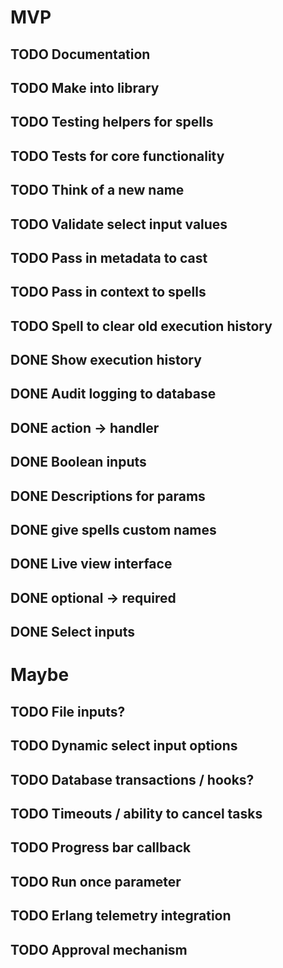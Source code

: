 * MVP
** TODO Documentation
** TODO Make into library
** TODO Testing helpers for spells
** TODO Tests for core functionality
** TODO Think of a new name
** TODO Validate select input values
** TODO Pass in metadata to cast
** TODO Pass in context to spells
** TODO Spell to clear old execution history
** DONE Show execution history
** DONE Audit logging to database
** DONE action -> handler
** DONE Boolean inputs
** DONE Descriptions for params
** DONE give spells custom names
** DONE Live view interface
** DONE optional -> required
** DONE Select inputs
* Maybe
** TODO File inputs?
** TODO Dynamic select input options
** TODO Database transactions / hooks?
** TODO Timeouts / ability to cancel tasks
** TODO Progress bar callback
** TODO Run once parameter
** TODO Erlang telemetry integration
** TODO Approval mechanism

